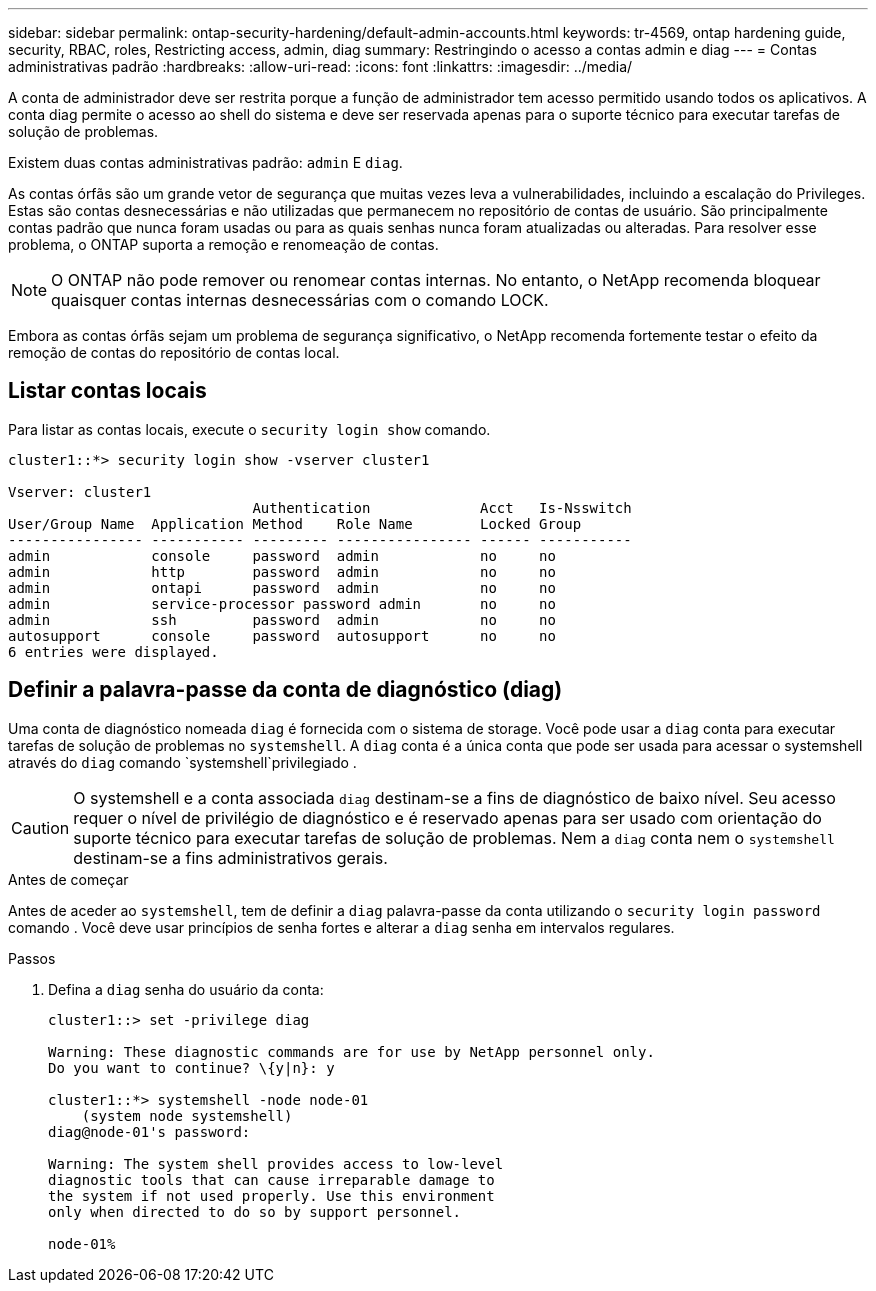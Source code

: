 ---
sidebar: sidebar 
permalink: ontap-security-hardening/default-admin-accounts.html 
keywords: tr-4569, ontap hardening guide, security, RBAC, roles, Restricting access, admin, diag 
summary: Restringindo o acesso a contas admin e diag 
---
= Contas administrativas padrão
:hardbreaks:
:allow-uri-read: 
:icons: font
:linkattrs: 
:imagesdir: ../media/


[role="lead"]
A conta de administrador deve ser restrita porque a função de administrador tem acesso permitido usando todos os aplicativos. A conta diag permite o acesso ao shell do sistema e deve ser reservada apenas para o suporte técnico para executar tarefas de solução de problemas.

Existem duas contas administrativas padrão: `admin` E `diag`.

As contas órfãs são um grande vetor de segurança que muitas vezes leva a vulnerabilidades, incluindo a escalação do Privileges. Estas são contas desnecessárias e não utilizadas que permanecem no repositório de contas de usuário. São principalmente contas padrão que nunca foram usadas ou para as quais senhas nunca foram atualizadas ou alteradas. Para resolver esse problema, o ONTAP suporta a remoção e renomeação de contas.


NOTE: O ONTAP não pode remover ou renomear contas internas. No entanto, o NetApp recomenda bloquear quaisquer contas internas desnecessárias com o comando LOCK.

Embora as contas órfãs sejam um problema de segurança significativo, o NetApp recomenda fortemente testar o efeito da remoção de contas do repositório de contas local.



== Listar contas locais

Para listar as contas locais, execute o `security login show` comando.

[listing]
----
cluster1::*> security login show -vserver cluster1

Vserver: cluster1
                             Authentication             Acct   Is-Nsswitch
User/Group Name  Application Method    Role Name        Locked Group
---------------- ----------- --------- ---------------- ------ -----------
admin            console     password  admin            no     no
admin            http        password  admin            no     no
admin            ontapi      password  admin            no     no
admin            service-processor password admin       no     no
admin            ssh         password  admin            no     no
autosupport      console     password  autosupport      no     no
6 entries were displayed.

----


== Definir a palavra-passe da conta de diagnóstico (diag)

Uma conta de diagnóstico nomeada `diag` é fornecida com o sistema de storage. Você pode usar a `diag` conta para executar tarefas de solução de problemas no `systemshell`. A `diag` conta é a única conta que pode ser usada para acessar o systemshell através do `diag` comando `systemshell`privilegiado .


CAUTION: O systemshell e a conta associada `diag` destinam-se a fins de diagnóstico de baixo nível. Seu acesso requer o nível de privilégio de diagnóstico e é reservado apenas para ser usado com orientação do suporte técnico para executar tarefas de solução de problemas. Nem a `diag` conta nem o `systemshell` destinam-se a fins administrativos gerais.

.Antes de começar
Antes de aceder ao `systemshell`, tem de definir a `diag` palavra-passe da conta utilizando o `security login password` comando . Você deve usar princípios de senha fortes e alterar a `diag` senha em intervalos regulares.

.Passos
. Defina a `diag` senha do usuário da conta:
+
[listing]
----
cluster1::> set -privilege diag

Warning: These diagnostic commands are for use by NetApp personnel only.
Do you want to continue? \{y|n}: y

cluster1::*> systemshell -node node-01
    (system node systemshell)
diag@node-01's password:

Warning: The system shell provides access to low-level
diagnostic tools that can cause irreparable damage to
the system if not used properly. Use this environment
only when directed to do so by support personnel.

node-01%
----

